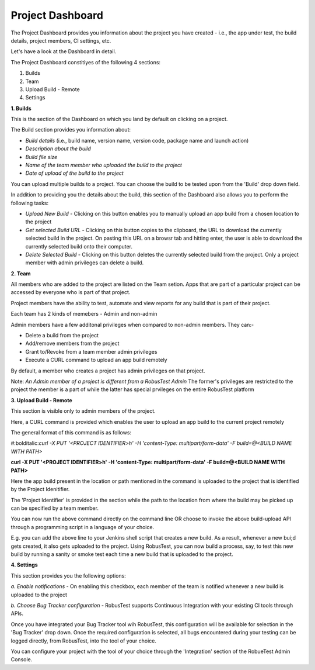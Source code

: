 Project Dashboard
=================

.. role:: bolditalic
   :class: bolditalic

.. role:: underline
    :class: underline

The Project Dashboard provides you information about the project you have created - i.e., the app under test, the build details, project members, CI settings, etc.

.. image:: _static/projectdashboard2.png
 	:align: center

Let's have a look at the Dashboard in detail.

The Project Dashboard constitiyes of the following 4 sections:

1. Builds
2. Team
3. Upload Build - Remote
4. Settings

**1. Builds**

This is the section of the Dashboard on which you land by default on clicking on a project.

The Build section provides you information about:

* *Build details* (i.e., build name, version name, version code, package name and launch action)
* *Description about the build*
* *Build file size*
* *Name of the team member who uploaded the build to the project*
* *Date of upload of the build to the project*

You can upload multiple builds to a project. You can choose the build to be tested upon from the 'Build' drop down field.

In addition to providing you the details about the build, this section of the Dashboard also allows you to perform the following tasks:

* *Upload New Build* - Clicking on this button enables you to manually upload an app build from a chosen location to the project
* *Get selected Build URL* - Clicking on this button copies to the clipboard, the URL to download the currently selected build in the project. On pasting this URL on a browsr tab and hitting enter, the user is able to download the currently selected build onto their computer.
* *Delete Selected Build* - Clicking on this button deletes the currently selected build from the project. Only a project member with admin privileges can delete a build.

**2. Team**

All members who are added to the project are listed on the Team setion. Apps that are part of a particular project can be accessed by everyone who is part of that project.

Project members have the ability to test, automate and view reports for any build that is part of their project.

Each team has 2 kinds of memebers - Admin and non-admin

Admin members have a few additonal privileges when compared to non-admin members. They can:-

* Delete a build from the project
* Add/remove members from the project
* Grant to/Revoke from a team member admin privileges
* Execute a CURL command to upload an app build remotely

By default, a member who creates a project has admin privileges on that project.

Note: *An Admin member of a project is different from a RobusTest Admin* The former's privileges are restricted to the project the member is a part of while the latter has special prvileges on the entire RobusTest platform

**3. Upload Build - Remote**

This section is visible only to admin members of the project.

Here, a CURL command is provided which enables the user to upload an app build to the current project remotely

The general format of this command is as follows:

#:bolditalic:`curl -X PUT '<PROJECT IDENTIFIER>h' -H 'content-Type: multipart/form-data' -F build=@<BUILD NAME WITH PATH>`

**curl -X PUT '<PROJECT IDENTIFIER>h' -H 'content-Type: multipart/form-data' -F build=@<BUILD NAME WITH PATH>**


Here the app build present in the location  or path mentioned in the command is uploaded to the project that is identified by the Project Idenitifier.

The 'Project Identifier' is provided in the section while the path to the location from where the build may be picked up can be specified by a team member.

You can now run the above command directly on the command line OR choose to invoke the above build-upload API through a programming script in a language of your choice.

E.g. you can add the above line to your Jenkins shell script that creates a new build. As a result, whenever a new bui;d gets created, it also gets uploaded to the project. Using RobusTest, you can now build a process, say, to test this new build by running a sanity or smoke test each time a new build that is uploaded to the project.


**4. Settings**

This section provides you the following options:

*a. Enable notifications* - On enabling this checkbox, each member of the team is notified whenever a new build is uploaded to the project

*b. Choose Bug Tracker configuration* - RobusTest supports Continuous Integration with your existing CI tools through APIs. 

Once you have integrated your Bug Tracker tool wih RobusTest, this configuration will be available for selection in the 'Bug Tracker' drop down. Once the required configuration is selected, all bugs encountered during your testing can be logged directly, from RobusTest, into the tool of your choice.

You can configure your project with the tool of your choice through the 'Integration' section of the RobueTest Admin Console.